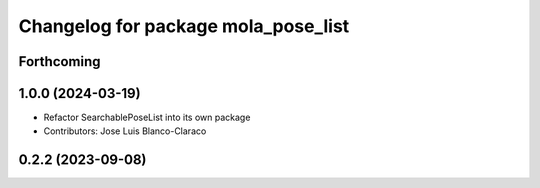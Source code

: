 ^^^^^^^^^^^^^^^^^^^^^^^^^^^^^^^^^^^^^^^^^^^^^
Changelog for package mola_pose_list
^^^^^^^^^^^^^^^^^^^^^^^^^^^^^^^^^^^^^^^^^^^^^

Forthcoming
-----------

1.0.0 (2024-03-19)
------------------
* Refactor SearchablePoseList into its own package
* Contributors: Jose Luis Blanco-Claraco

0.2.2 (2023-09-08)
------------------